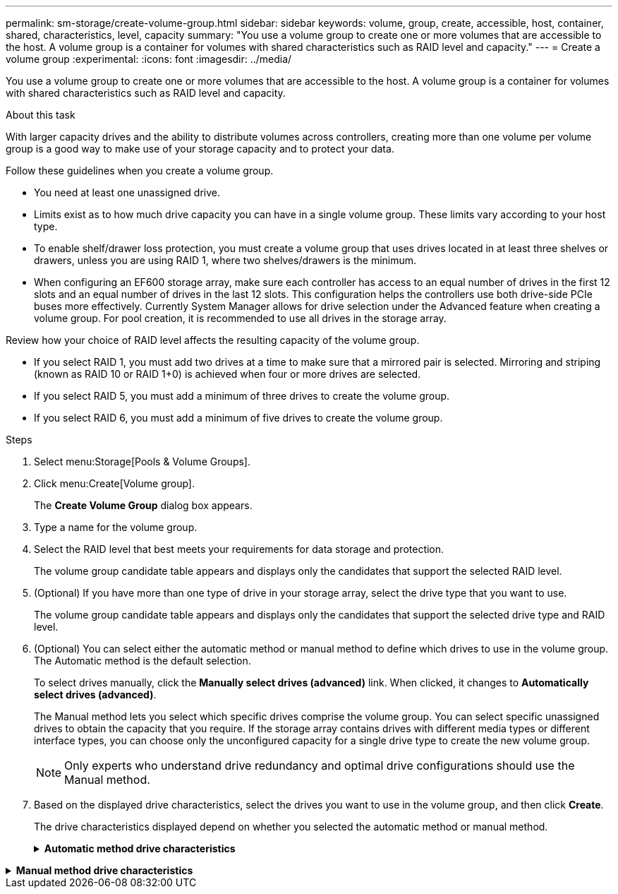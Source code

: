 ---
permalink: sm-storage/create-volume-group.html
sidebar: sidebar
keywords: volume, group, create, accessible, host, container, shared, characteristics, level, capacity
summary: "You use a volume group to create one or more volumes that are accessible to the host. A volume group is a container for volumes with shared characteristics such as RAID level and capacity."
---
= Create a volume group
:experimental:
:icons: font
:imagesdir: ../media/

[.lead]
You use a volume group to create one or more volumes that are accessible to the host. A volume group is a container for volumes with shared characteristics such as RAID level and capacity.

.About this task

With larger capacity drives and the ability to distribute volumes across controllers, creating more than one volume per volume group is a good way to make use of your storage capacity and to protect your data.

Follow these guidelines when you create a volume group.

* You need at least one unassigned drive.
* Limits exist as to how much drive capacity you can have in a single volume group. These limits vary according to your host type.
* To enable shelf/drawer loss protection, you must create a volume group that uses drives located in at least three shelves or drawers, unless you are using RAID 1, where two shelves/drawers is the minimum.
* When configuring an EF600 storage array, make sure each controller has access to an equal number of drives in the first 12 slots and an equal number of drives in the last 12 slots. This configuration helps the controllers use both drive-side PCIe buses more effectively. Currently System Manager allows for drive selection under the Advanced feature when creating a volume group. For pool creation, it is recommended to use all drives in the storage array.

Review how your choice of RAID level affects the resulting capacity of the volume group.

* If you select RAID 1, you must add two drives at a time to make sure that a mirrored pair is selected. Mirroring and striping (known as RAID 10 or RAID 1+0) is achieved when four or more drives are selected.
* If you select RAID 5, you must add a minimum of three drives to create the volume group.
* If you select RAID 6, you must add a minimum of five drives to create the volume group.

.Steps

. Select menu:Storage[Pools & Volume Groups].
. Click menu:Create[Volume group].
+
The *Create Volume Group* dialog box appears.

. Type a name for the volume group.
. Select the RAID level that best meets your requirements for data storage and protection.
+
The volume group candidate table appears and displays only the candidates that support the selected RAID level.

. (Optional) If you have more than one type of drive in your storage array, select the drive type that you want to use.
+
The volume group candidate table appears and displays only the candidates that support the selected drive type and RAID level.

. (Optional) You can select either the automatic method or manual method to define which drives to use in the volume group. The Automatic method is the default selection.
+
To select drives manually, click the *Manually select drives (advanced)* link. When clicked, it changes to *Automatically select drives (advanced)*.
+
The Manual method lets you select which specific drives comprise the volume group. You can select specific unassigned drives to obtain the capacity that you require. If the storage array contains drives with different media types or different interface types, you can choose only the unconfigured capacity for a single drive type to create the new volume group.
+
[NOTE]
====
Only experts who understand drive redundancy and optimal drive configurations should use the Manual method.
====

. Based on the displayed drive characteristics, select the drives you want to use in the volume group, and then click *Create*.
+
The drive characteristics displayed depend on whether you selected the automatic method or manual method.
+
.*Automatic method drive characteristics*
[%collapsible]

====
[cols="2*",options="header"]
|===
| Characteristic| Use
a|
Free Capacity
a|
Shows the available capacity in GiB. Select a volume group candidate with the capacity for your application's storage needs.
a|
Total Drives
a|
Shows the number of drives available for this volume group. Select a volume group candidate with the number of drives that you want. The more drives that a volume group contains, the less likely it is that multiple drive failures will cause a critical drive failure in a volume group.
a|
Secure-Capable
a|
Indicates whether this volume group candidate is comprised entirely of secure-capable drives, which can be either Full Disk Encryption (FDE) drives or Federal Information Processing Standard (FIPS) drives.

 ** You can protect your volume group with Drive Security, but all drives must be secure-capable to use this feature.
 ** If you want to create an FDE-only volume group, look for *Yes - FDE* in the Secure-Capable column. If you want to create a FIPS-only volume group, look for *Yes - FIPS* in the Secure-Capable column.
 ** You can create a volume group comprised of drives that might or might not be secure-capable or are a mix of security levels. If the drives in the volume group include drives that are not secure-capable, you cannot make the volume group secure.

a|
Enable Security?
a|
Provides the option for enabling the Drive Security feature with secure-capable drives. If the volume group is secure-capable and you have set up a security key, you can enable Drive Security by selecting the check box.

[NOTE]

The only way to remove Drive Security after it is enabled is to delete the volume group and erase the drives.

a|
DA Capable
a|
Indicates if Data Assurance (DA) is available for this group. Data Assurance (DA) checks for and corrects errors that might occur as data is transferred through the controllers down to the drives.

If you want to use DA, select a volume group that is DA capable. This option is available only when the DA feature has been enabled.

A volume group can contain drives that are DA-capable or not DA-capable, but all drives must be DA capable for you to use this feature.
a|
Shelf Loss Protection
a|
Shows if shelf loss protection is available.     Shelf loss protection guarantees accessibility to the data on the volumes in a volume group if a total loss of communication to a shelf occurs.
a|
Drawer Loss Protection
a|
Shows if drawer loss protection is available, which is provided only if you are using a drive shelf that contains drawers.     Drawer loss protection guarantees accessibility to the data on the volumes in a volume group if a total loss of communication occurs with a single drawer in a drive shelf.
|===
====

.*Manual method drive characteristics*
[%collapsible]

====
[cols="2*",options="header"]
|===
| Characteristic| Use
a|
Media Type
a|
Indicates the media type. The following media types are supported:

 ** Hard drive
 ** Solid State Disk (SSD)
All drives in a volume group must be of the same media type (either all SSDs or all hard drives). Volume groups cannot have a mixture of media types or interface types.
a|
Drive Capacity
a|
Indicates the drive capacity.
 ** Whenever possible, select drives that have a capacity equal to the capacities of the current drives in the volume group.
 ** If you must add unassigned drives with a smaller capacity, be aware that the usable capacity of each drive currently in the volume group is reduced. Therefore, the drive capacity is the same across the volume group.
 ** If you must add unassigned drives with a larger capacity, be aware that the usable capacity of the unassigned drives that you add is reduced so that they match the current capacities of the drives in the volume group.

a|
Tray
a|
Indicates the tray location of the drive.
a|
Slot
a|
Indicates the slot location of the drive.
a|
Speed (rpm)
a|
Indicates the speed of the drive.
a|
Logical sector size
a|
Indicates the sector size and format.
a|
Secure-Capable
a|
Indicates whether this volume group candidate is comprised entirely of secure-capable drives, which can be either Full Disk Encryption (FDE) drives or Federal Information Processing Standard (FIPS) drives.

 ** You can protect your volume group with Drive Security, but all drives must be secure-capable to use this feature.
 ** If you want to create an FDE-only volume group, look for *Yes - FDE* in the Secure-Capable column. If you want to create a FIPS-only volume group, look for *Yes - FIPS* in the Secure-Capable column.
 ** You can create a volume group comprised of drives that might or might not be secure-capable or are a mix of security levels. If the drives in the volume group include drives that are not secure-capable, you cannot make the volume group secure.

a|
DA Capable
a|
Indicates if Data Assurance (DA) is available for this group. Data Assurance (DA) checks for and corrects errors that might occur as data is communicated through the controllers down to the drives.

If you want to use DA, select a volume group that is DA capable. This option is available only when the DA feature has been enabled.

A volume group can contain drives that are DA-capable or not DA-capable, but all drives must be DA capable for you to use this feature.
|===
====
